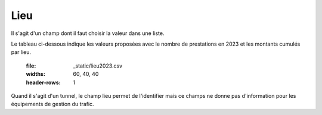 Lieu
=====
Il s'agit d'un champ dont il faut choisir la valeur dans une liste.

Le tableau ci-dessous indique les valeurs proposées avec le nombre de prestations en 2023 et les montants cumulés par lieu.

   :file: _static/lieu2023.csv
   :widths: 60, 40, 40
   :header-rows: 1

Quand il s'agit d'un tunnel, le champ lieu permet de l'identifier mais ce champs ne donne pas d'information pour les équipements de gestion du trafic.


